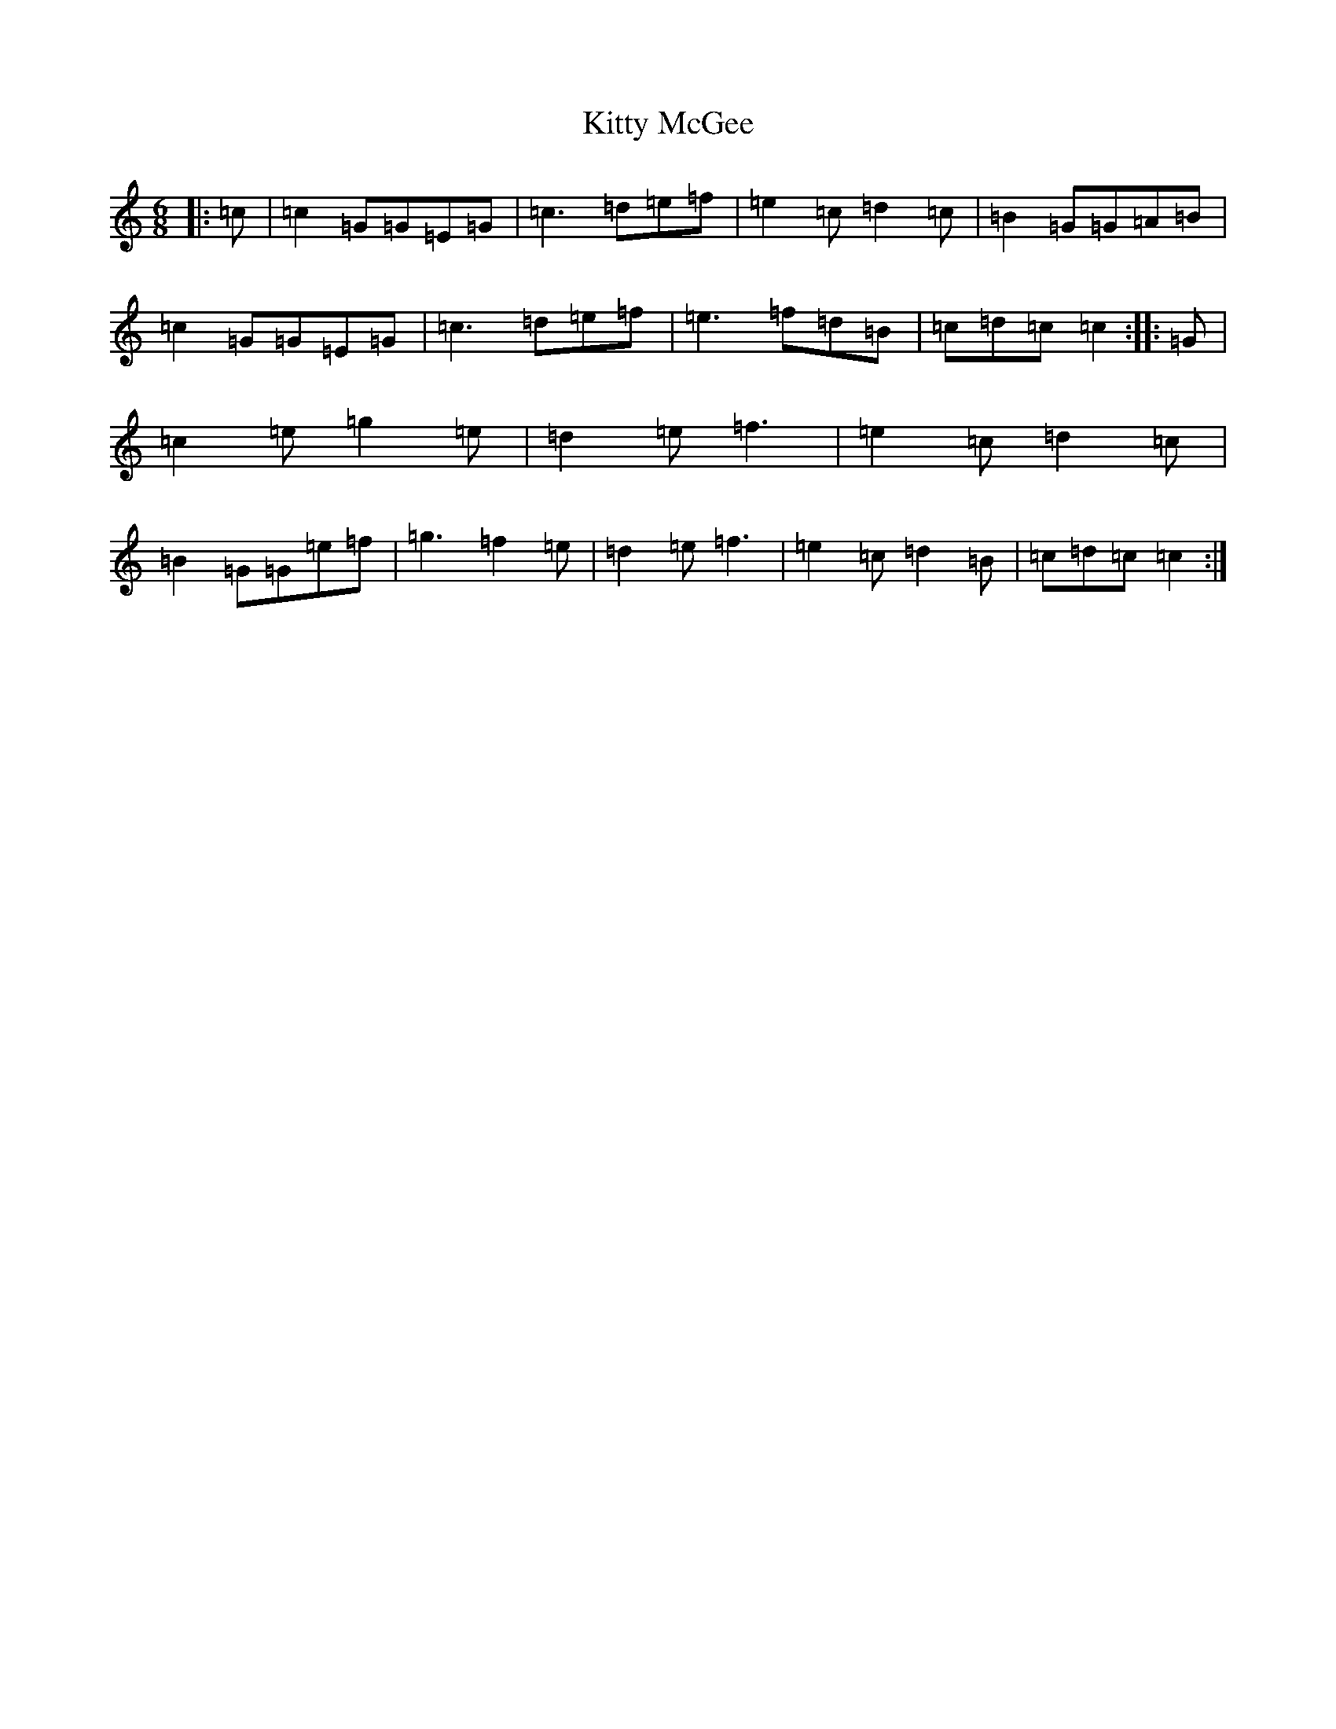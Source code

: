 X: 11631
T: Kitty McGee
S: https://thesession.org/tunes/1053#setting6843
Z: D Major
R: jig
M: 6/8
L: 1/8
K: C Major
|:=c|=c2=G=G=E=G|=c3=d=e=f|=e2=c=d2=c|=B2=G=G=A=B|=c2=G=G=E=G|=c3=d=e=f|=e3=f=d=B|=c=d=c=c2:||:=G|=c2=e=g2=e|=d2=e=f3|=e2=c=d2=c|=B2=G=G=e=f|=g3=f2=e|=d2=e=f3|=e2=c=d2=B|=c=d=c=c2:|